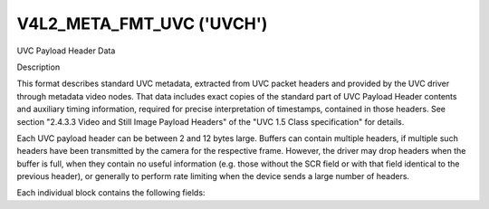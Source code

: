 .. -*- coding: utf-8; mode: rst -*-

.. _v4l2-meta-fmt-uvc:

*******************************
V4L2_META_FMT_UVC ('UVCH')
*******************************

UVC Payload Header Data


Description

This format describes standard UVC metadata, extracted from UVC packet headers
and provided by the UVC driver through metadata video nodes. That data includes
exact copies of the standard part of UVC Payload Header contents and auxiliary
timing information, required for precise interpretation of timestamps, contained
in those headers. See section "2.4.3.3 Video and Still Image Payload Headers" of
the "UVC 1.5 Class specification" for details.

Each UVC payload header can be between 2 and 12 bytes large. Buffers can
contain multiple headers, if multiple such headers have been transmitted by the
camera for the respective frame. However, the driver may drop headers when the
buffer is full, when they contain no useful information (e.g. those without the
SCR field or with that field identical to the previous header), or generally to
perform rate limiting when the device sends a large number of headers.

Each individual block contains the following fields:

.. flat-table:: UVC Metadata Block
    :widths: 1 4
    :header-rows:  1
    :stub-columns: 0

    * - Field
      - Description
    * - __u64 ts;
      - system timestamp in host byte order, measured by the driver upon
        reception of the payload
    * - __u16 sof;
      - USB Frame Number in host byte order, also obtained by the driver as
        close as possible to the above timestamp to enable correlation between
        them
    * - :cspan:`1` *The rest is an exact copy of the UVC payload header:*
    * - __u8 length;
      - length of the rest of the block, including this field
    * - __u8 flags;
      - Flags, indicating presence of other standard UVC fields
    * - __u8 buf[];
      - The rest of the header, possibly including UVC PTS and SCR fields
